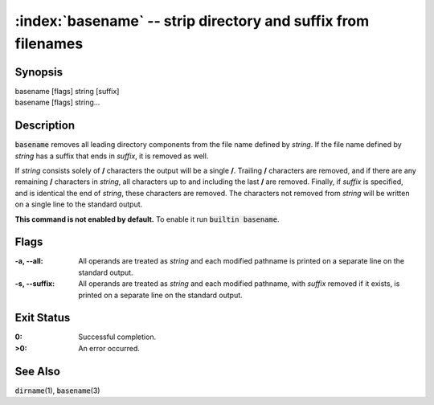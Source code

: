 .. default-role:: code

:index:`basename` -- strip directory and suffix from filenames
==============================================================

Synopsis
--------
| basename [flags] string [suffix]
| basename [flags] string...

Description
-----------
`basename` removes all leading directory components from the file name
defined by *string*. If the file name defined by *string* has a suffix
that ends in *suffix*, it is removed as well.

If *string* consists solely of **/** characters the output will be a
single **/**. Trailing **/** characters are removed, and if there are
any remaining **/** characters in *string*, all characters up to and
including the last **/** are removed. Finally, if *suffix* is specified,
and is identical the end of *string*, these characters are removed. The
characters not removed from *string* will be written on a single line to
the standard output.

.. index:: builtin

**This command is not enabled by default.** To enable it run `builtin basename`.

Flags
-----
:-a, --all: All operands are treated as *string* and each modified pathname
   is printed on a separate line on the standard output.

:-s, --suffix: All operands are treated as *string* and each modified
   pathname, with *suffix* removed if it exists, is printed on a separate
   line on the standard output.


Exit Status
-----------
:0: Successful completion.

:>0: An error occurred.

See Also
--------
`dirname`\(1), `basename`\(3)
